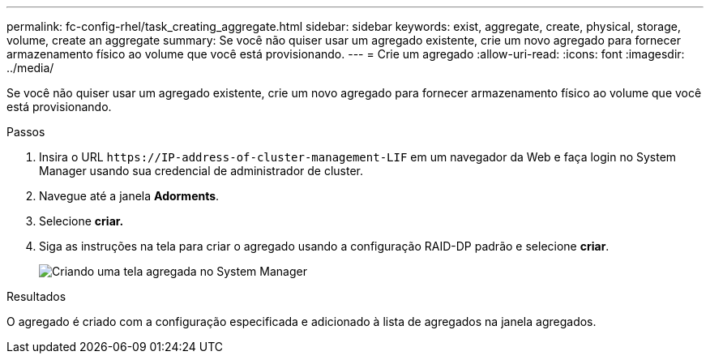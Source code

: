 ---
permalink: fc-config-rhel/task_creating_aggregate.html 
sidebar: sidebar 
keywords: exist, aggregate, create, physical, storage, volume, create an aggregate 
summary: Se você não quiser usar um agregado existente, crie um novo agregado para fornecer armazenamento físico ao volume que você está provisionando. 
---
= Crie um agregado
:allow-uri-read: 
:icons: font
:imagesdir: ../media/


[role="lead"]
Se você não quiser usar um agregado existente, crie um novo agregado para fornecer armazenamento físico ao volume que você está provisionando.

.Passos
. Insira o URL `+https://IP-address-of-cluster-management-LIF+` em um navegador da Web e faça login no System Manager usando sua credencial de administrador de cluster.
. Navegue até a janela *Adorments*.
. Selecione *criar.*
. Siga as instruções na tela para criar o agregado usando a configuração RAID-DP padrão e selecione *criar*.
+
image::../media/aggregate_creation_fc_rhel.gif[Criando uma tela agregada no System Manager]



.Resultados
O agregado é criado com a configuração especificada e adicionado à lista de agregados na janela agregados.
